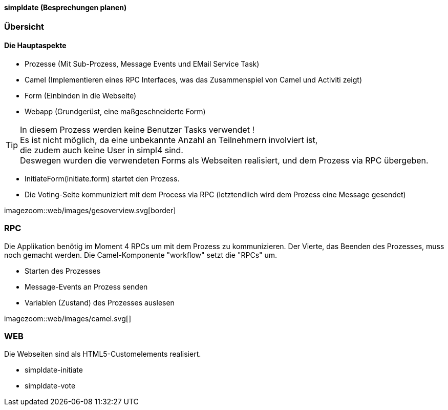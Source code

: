 :linkattrs:

==== simpldate (Besprechungen planen) ====

=== Übersicht === 


==== Die Hauptaspekte ====

* Prozesse (Mit Sub-Prozess, Message Events und EMail Service Task)
* Camel (Implementieren eines RPC Interfaces, was das Zusammenspiel von Camel und Activiti zeigt)
* Form (Einbinden in die Webseite)
* Webapp (Grundgerüst, eine maßgeschneiderte Form)


[TIP]
In diesem Prozess werden keine Benutzer Tasks verwendet ! +
Es ist nicht möglich, da eine unbekannte Anzahl an Teilnehmern involviert ist, +
die zudem auch keine User in simpl4 sind. +
Deswegen wurden die verwendeten Forms als Webseiten realisiert, und dem Prozess via RPC übergeben.

* InitiateForm(initiate.form) startet den Prozess.
* Die Voting-Seite kommuniziert mit dem Process via RPC (letztendlich wird dem Prozess eine Message gesendet)

--
[.width4000]
imagezoom::web/images/gesoverview.svg[border]
--

=== RPC ===


Die Applikation benötig im Moment 4 RPCs um mit dem Prozess zu kommunizieren. Der Vierte, das
Beenden des Prozesses, muss noch gemacht werden.
Die Camel-Komponente "workflow" setzt die "RPCs" um.

* Starten des Prozesses
* Message-Events an Prozess senden
* Variablen (Zustand) des Prozesses auslesen

[.width600]
imagezoom::web/images/camel.svg[]

=== WEB ===

Die Webseiten sind als HTML5-Customelements realisiert.

* simpldate-initiate
* simpldate-vote


